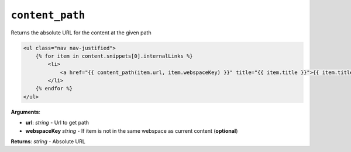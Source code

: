 ``content_path``
================

Returns the absolute URL for the content at the given path

.. code-block:: jinja

    <ul class="nav nav-justified">
        {% for item in content.snippets[0].internalLinks %}
            <li>
                <a href="{{ content_path(item.url, item.webspaceKey) }}" title="{{ item.title }}">{{ item.title }}</a>
            </li>
        {% endfor %}
    </ul>

**Arguments**:

- **url**: *string* - Url to get path
- **webspaceKey** *string* - If item is not in the same webspace as current content (**optional**)

**Returns**: *string* - Absolute URL

